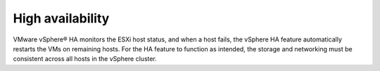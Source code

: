 .. _high_availability:

=================
High availability
=================

VMware vSphere® HA monitors the ESXi host status, and when a host fails, 
the vSphere HA feature automatically restarts the VMs on remaining hosts.
For the HA feature to function as intended, the storage and networking 
must be consistent across all hosts in the vSphere cluster. 

